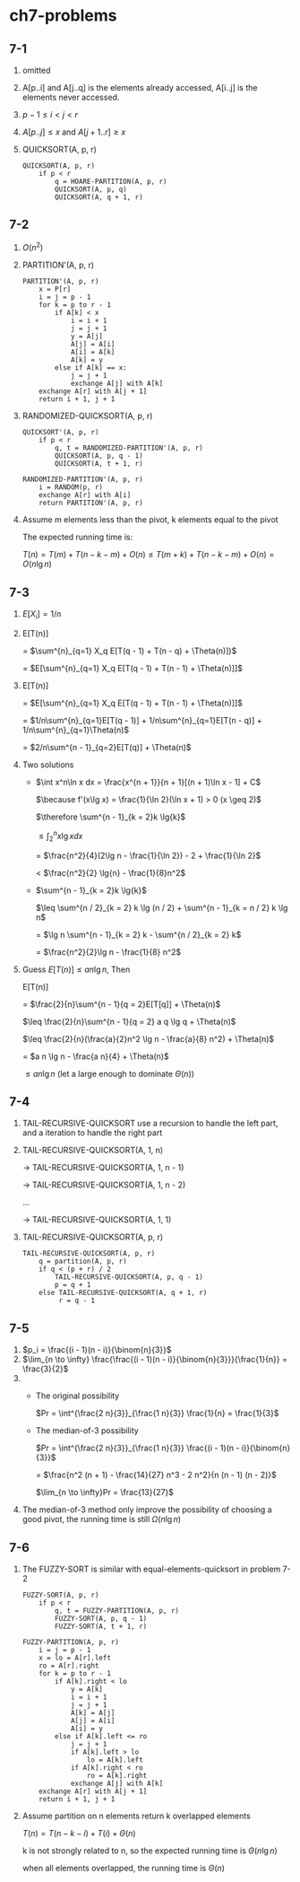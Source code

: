 * ch7-problems
** 7-1
   1. omitted
   2. A[p..i] and A[j..q] is the elements already accessed, A[i..j] is the elements never accessed.
   3. \(p - 1 \leq i < j < r\)
   4. \(A[p..j] \leq x\) and \(A[j + 1..r] \geq x\)
   5. QUICKSORT(A, p, r)
      #+BEGIN_SRC
      QUICKSORT(A, p, r)
          if p < r
              q = HOARE-PARTITION(A, p, r)
              QUICKSORT(A, p, q)
              QUICKSORT(A, q + 1, r)
      #+END_SRC
** 7-2
   1. \(O(n^2)\)
   2. PARTITION'(A, p, r)
      #+BEGIN_SRC
      PARTITION'(A, p, r)
          x = P[r]
          i = j = p - 1
          for k = p to r - 1
              if A[k] < x
                  i = i + 1
                  j = j + 1
                  y = A[j]
                  A[j] = A[i]
                  A[i] = A[k]
                  A[k] = y
              else if A[k] == x:
                  j = j + 1
                  exchange A[j] with A[k]
          exchange A[r] with A[j + 1]
          return i + 1, j + 1
      #+END_SRC
   3. RANDOMIZED-QUICKSORT(A, p, r)
      #+BEGIN_SRC
      QUICKSORT'(A, p, r)
          if p < r
              q, t = RANDOMIZED-PARTITION'(A, p, r)
              QUICKSORT(A, p, q - 1)
              QUICKSORT(A, t + 1, r)
      #+END_SRC
      #+BEGIN_SRC
      RANDOMIZED-PARTITION'(A, p, r)
          i = RANDOM(p, r)
          exchange A[r] with A[i]
          return PARTITION'(A, p, r)
      #+END_SRC
   4. Assume m elements less than the pivot, k elements equal to the pivot

      The expected running time is:

      \(T(n) = T(m) + T(n - k - m) + O(n) \leq T(m + k) + T(n - k - m) + O(n) = O(n\lg{n})\)
** 7-3
   1. \(E[X_i] = 1/n\)
   2. E[T(n)]

      = \(\sum^{n}_{q=1} X_q E[T(q - 1) + T(n - q) + \Theta(n)])\)

      = \(E[\sum^{n}_{q=1} X_q E[T(q - 1) + T(n - 1) + \Theta(n)]]\)
   3. E[T(n)]

      = \(E[\sum^{n}_{q=1} X_q E[T(q - 1) + T(n - 1) + \Theta(n)]]\)

      = \(1/n\sum^{n}_{q=1}E[T(q - 1)] + 1/n\sum^{n}_{q=1}E[T(n - q)] + 1/n\sum^{n}_{q=1}\Theta(n)\)

      = \(2/n\sum^{n - 1}_{q=2}E[T(q)] + \Theta(n)\)
   4. Two solutions
      - \(\int x^n\ln x dx = \frac{x^{n + 1}}{n + 1}[(n + 1)\ln x - 1] + C\)

        \(\because f'(x\lg x) = \frac{1}{\ln 2}(\ln x + 1) > 0 (x \geq 2)\)

        \(\therefore \sum^{n - 1}_{k = 2}k \lg{k}\)

        \(\leq \int^{n}_{2}x\lg x dx\)

        = \(\frac{n^2}{4}(2\lg n - \frac{1}{\ln 2}) - 2 + \frac{1}{\ln 2}\)

        < \(\frac{n^2}{2} \lg{n} - \frac{1}{8}n^2\)
      - \(\sum^{n - 1}_{k = 2}k \lg{k}\)

        \(\leq \sum^{n / 2}_{k = 2} k \lg (n / 2) + \sum^{n - 1}_{k = n / 2} k \lg n\)

        = \(\lg n \sum^{n - 1}_{k = 2} k - \sum^{n / 2}_{k = 2} k\)

        = \(\frac{n^2}{2}\lg n - \frac{1}{8} n^2\)
   5. Guess \(E[T(n)] \leq a n \lg n\), Then

      E[T(n)]

      = \(\frac{2}{n}\sum^{n - 1}{q = 2}E[T[q]] + \Theta(n)\)

      \(\leq \frac{2}{n}\sum^{n - 1}{q = 2} a q \lg q + \Theta(n)\)

      \(\leq \frac{2}{n}(\frac{a}{2}n^2 \lg n - \frac{a}{8} n^2) + \Theta(n)\)

      = \(a n \lg n - \frac{a n}{4} + \Theta(n)\)

      \(\leq a n \lg n\) (let a large enough to dominate \(\Theta(n)\))
** 7-4
   1. TAIL-RECURSIVE-QUICKSORT use a recursion to handle the left part, and a iteration to handle the right part
   2. TAIL-RECURSIVE-QUICKSORT(A, 1, n)

      -> TAIL-RECURSIVE-QUICKSORT(A, 1, n - 1)

      -> TAIL-RECURSIVE-QUICKSORT(A, 1, n - 2)

      ...

      -> TAIL-RECURSIVE-QUICKSORT(A, 1, 1)
   3. TAIL-RECURSIVE-QUICKSORT(A, p, r)
      #+BEGIN_SRC
      TAIL-RECURSIVE-QUICKSORT(A, p, r)
          q = partition(A, p, r)
          if q < (p + r) / 2
              TAIL-RECURSIVE-QUICKSORT(A, p, q - 1)
              p = q + 1
          else TAIL-RECURSIVE-QUICKSORT(A, q + 1, r)
               r = q - 1
      #+END_SRC
** 7-5
   1. \(p_i = \frac{(i - 1)(n - i)}{\binom{n}{3}}\)
   2. \(\lim_{n \to \infty} \frac{\frac{(i - 1)(n - i)}{\binom{n}{3}}}{\frac{1}{n}} = \frac{3}{2}\)
   3.
      - The original possibility

        \(Pr = \int^{\frac{2 n}{3}}_{\frac{1 n}{3}} \frac{1}{n} = \frac{1}{3}\)
      - The median-of-3 possibility

        \(Pr = \int^{\frac{2 n}{3}}_{\frac{1 n}{3}} \frac{(i - 1)(n - i)}{\binom{n}{3}}\)

             = \(\frac{n^2 (n + 1) - \frac{14}{27} n^3 - 2 n^2}{n (n - 1) (n - 2)}\)

        \(\lim_{n \to \infty}Pr = \frac{13}{27}\)
   4. The median-of-3 method only improve the possibility of choosing a good pivot, the running time is still \(\Omega(n \lg n)\)
** 7-6
   1. The FUZZY-SORT is similar with equal-elements-quicksort in problem 7-2
      #+BEGIN_SRC
      FUZZY-SORT(A, p, r)
          if p < r
              q, t = FUZZY-PARTITION(A, p, r)
              FUZZY-SORT(A, p, q - 1)
              FUZZY-SORT(A, t + 1, r)
      #+END_SRC
      #+BEGIN_SRC
      FUZZY-PARTITION(A, p, r)
          i = j = p - 1
          x = lo = A[r].left
          ro = A[r].right
          for k = p to r - 1
              if A[k].right < lo
                  y = A[k]
                  i = i + 1
                  j = j + 1
                  A[k] = A[j]
                  A[j] = A[i]
                  A[i] = y
              else if A[k].left <= ro
                  j = j + 1
                  if A[k].left > lo
                      lo = A[k].left
                  if A[k].right < ro
                      ro = A[k].right
                  exchange A[j] with A[k]
          exchange A[r] with A[j + 1]
          return i + 1, j + 1
      #+END_SRC
   2. Assume partition on n elements return k overlapped elements

      \(T(n) = T(n - k - i) + T(i) + \Theta(n)\)

      k is not strongly related to n, so the expected running time is \(\Theta(n\lg n)\)

      when all elements overlapped, the running time is \(\Theta(n)\)

